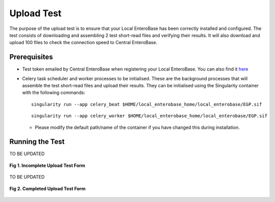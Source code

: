 Upload Test
-----------------

The purpose of the upload test is to ensure that your Local EnteroBase has been correctly installed and configured.
The test consists of downloading and assembling 2 test short-read files and verifying their results. It will also
download and upload 100 files to check the connection speed to Central EnteroBase.

Prerequisites
==============

* Test token emailed by Central EnteroBase when registering your Local EnteroBase. You can also find it `here <http://35.197.247.144:5569/local_enterobase/display_test_token>`_
* Celery task scheduler and worker processes to be initialised. These are the background processes that will assemble the test short-read files and upload their results. They can be initialised using the Singularity container with the following commands:

  ::

    singularity run --app celery_beat $HOME/local_enterobase_home/local_enterobase/EGP.sif

  ::

    singularity run --app celery_worker $HOME/local_enterobase_home/local_enterobase/EGP.sif

  * Please modify the default path/name of the container if you have changed this during installation.

Running the Test
=================

TO BE UPDATED

.. figure:: ../images/incomplete_upload_test.png
   :align: center
   :alt: Incomplete Upload Test Form

   **Fig 1. Incomplete Upload Test Form**

TO BE UPDATED

.. figure:: ../images/incomplete_upload_test.png
  :align: center
  :alt: Completed Upload Test Form

  **Fig 2. Completed Upload Test Form**

